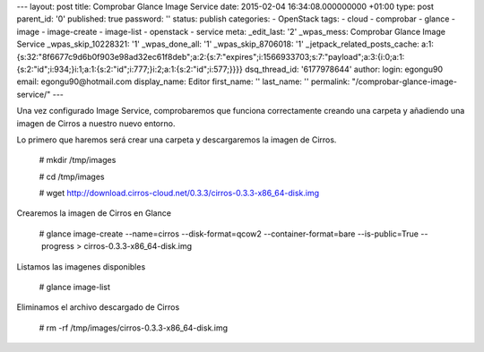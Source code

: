 --- layout: post title: Comprobar Glance Image Service date: 2015-02-04
16:34:08.000000000 +01:00 type: post parent_id: '0' published: true
password: '' status: publish categories: - OpenStack tags: - cloud -
comprobar - glance - image - image-create - image-list - openstack -
service meta: \_edit_last: '2' \_wpas_mess: Comprobar Glance Image
Service \_wpas_skip_10228321: '1' \_wpas_done_all: '1'
\_wpas_skip_8706018: '1' \_jetpack_related_posts_cache:
a:1:{s:32:"8f6677c9d6b0f903e98ad32ec61f8deb";a:2:{s:7:"expires";i:1566933703;s:7:"payload";a:3:{i:0;a:1:{s:2:"id";i:934;}i:1;a:1:{s:2:"id";i:777;}i:2;a:1:{s:2:"id";i:577;}}}}
dsq_thread_id: '6177978644' author: login: egongu90 email:
egongu90@hotmail.com display_name: Editor first_name: '' last_name: ''
permalink: "/comprobar-glance-image-service/" ---

Una vez configurado Image Service, comprobaremos que funciona
correctamente creando una carpeta y añadiendo una imagen de Cirros a
nuestro nuevo entorno.

Lo primero que haremos será crear una carpeta y descargaremos la imagen
de Cirros.

   # mkdir /tmp/images

   # cd /tmp/images

   #
   wget http://download.cirros-cloud.net/0.3.3/cirros-0.3.3-x86_64-disk.img

Crearemos la imagen de Cirros en Glance

   # glance image-create --name=cirros --disk-format=qcow2
   --container-format=bare --is-public=True --      progress
   > cirros-0.3.3-x86_64-disk.img

Listamos las imagenes disponibles

   # glance image-list

Eliminamos el archivo descargado de Cirros

   # rm -rf /tmp/images/cirros-0.3.3-x86_64-disk.img
